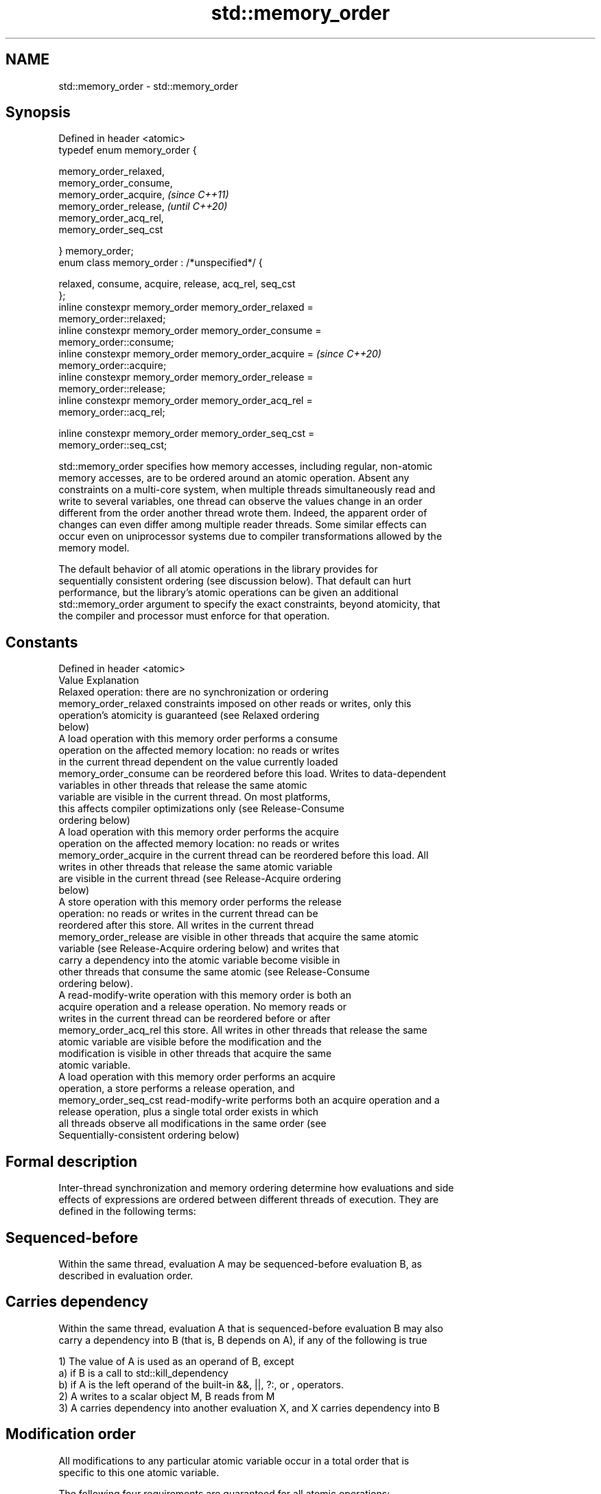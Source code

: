 .TH std::memory_order 3 "2019.08.27" "http://cppreference.com" "C++ Standard Libary"
.SH NAME
std::memory_order \- std::memory_order

.SH Synopsis
   Defined in header <atomic>
   typedef enum memory_order {

   memory_order_relaxed,
   memory_order_consume,
   memory_order_acquire,                                                  \fI(since C++11)\fP
   memory_order_release,                                                  \fI(until C++20)\fP
   memory_order_acq_rel,
   memory_order_seq_cst

   } memory_order;
   enum class memory_order : /*unspecified*/ {

   relaxed, consume, acquire, release, acq_rel, seq_cst
   };
   inline constexpr memory_order memory_order_relaxed =
   memory_order::relaxed;
   inline constexpr memory_order memory_order_consume =
   memory_order::consume;
   inline constexpr memory_order memory_order_acquire =                   \fI(since C++20)\fP
   memory_order::acquire;
   inline constexpr memory_order memory_order_release =
   memory_order::release;
   inline constexpr memory_order memory_order_acq_rel =
   memory_order::acq_rel;

   inline constexpr memory_order memory_order_seq_cst =
   memory_order::seq_cst;

   std::memory_order specifies how memory accesses, including regular, non-atomic
   memory accesses, are to be ordered around an atomic operation. Absent any
   constraints on a multi-core system, when multiple threads simultaneously read and
   write to several variables, one thread can observe the values change in an order
   different from the order another thread wrote them. Indeed, the apparent order of
   changes can even differ among multiple reader threads. Some similar effects can
   occur even on uniprocessor systems due to compiler transformations allowed by the
   memory model.

   The default behavior of all atomic operations in the library provides for
   sequentially consistent ordering (see discussion below). That default can hurt
   performance, but the library's atomic operations can be given an additional
   std::memory_order argument to specify the exact constraints, beyond atomicity, that
   the compiler and processor must enforce for that operation.

.SH Constants

   Defined in header <atomic>
   Value                Explanation
                        Relaxed operation: there are no synchronization or ordering
   memory_order_relaxed constraints imposed on other reads or writes, only this
                        operation's atomicity is guaranteed (see Relaxed ordering
                        below)
                        A load operation with this memory order performs a consume
                        operation on the affected memory location: no reads or writes
                        in the current thread dependent on the value currently loaded
   memory_order_consume can be reordered before this load. Writes to data-dependent
                        variables in other threads that release the same atomic
                        variable are visible in the current thread. On most platforms,
                        this affects compiler optimizations only (see Release-Consume
                        ordering below)
                        A load operation with this memory order performs the acquire
                        operation on the affected memory location: no reads or writes
   memory_order_acquire in the current thread can be reordered before this load. All
                        writes in other threads that release the same atomic variable
                        are visible in the current thread (see Release-Acquire ordering
                        below)
                        A store operation with this memory order performs the release
                        operation: no reads or writes in the current thread can be
                        reordered after this store. All writes in the current thread
   memory_order_release are visible in other threads that acquire the same atomic
                        variable (see Release-Acquire ordering below) and writes that
                        carry a dependency into the atomic variable become visible in
                        other threads that consume the same atomic (see Release-Consume
                        ordering below).
                        A read-modify-write operation with this memory order is both an
                        acquire operation and a release operation. No memory reads or
                        writes in the current thread can be reordered before or after
   memory_order_acq_rel this store. All writes in other threads that release the same
                        atomic variable are visible before the modification and the
                        modification is visible in other threads that acquire the same
                        atomic variable.
                        A load operation with this memory order performs an acquire
                        operation, a store performs a release operation, and
   memory_order_seq_cst read-modify-write performs both an acquire operation and a
                        release operation, plus a single total order exists in which
                        all threads observe all modifications in the same order (see
                        Sequentially-consistent ordering below)

.SH Formal description

   Inter-thread synchronization and memory ordering determine how evaluations and side
   effects of expressions are ordered between different threads of execution. They are
   defined in the following terms:

.SH Sequenced-before

   Within the same thread, evaluation A may be sequenced-before evaluation B, as
   described in evaluation order.

.SH Carries dependency

   Within the same thread, evaluation A that is sequenced-before evaluation B may also
   carry a dependency into B (that is, B depends on A), if any of the following is true

   1) The value of A is used as an operand of B, except
   a) if B is a call to std::kill_dependency
   b) if A is the left operand of the built-in &&, ||, ?:, or , operators.
   2) A writes to a scalar object M, B reads from M
   3) A carries dependency into another evaluation X, and X carries dependency into B

.SH Modification order

   All modifications to any particular atomic variable occur in a total order that is
   specific to this one atomic variable.

   The following four requirements are guaranteed for all atomic operations:

   1) Write-write coherence: If evaluation A that modifies some atomic M (a write)
   happens-before evaluation B that modifies M, then A appears earlier than B in the
   modification order of M
   2) Read-read coherence: if a value computation A of some atomic M (a read)
   happens-before a value computation B on M, and if the value of A comes from a write
   X on M, then the value of B is either the value stored by X, or the value stored by
   a side effect Y on M that appears later than X in the modification order of M.
   3) Read-write coherence: if a value computation A of some atomic M (a read)
   happens-before an operation B on M (a write), then the value of A comes from a
   side-effect (a write) X that appears earlier than B in the modification order of M
   4) Write-read coherence: if a side effect (a write) X on an atomic object M
   happens-before a value computation (a read) B of M, then the evaluation B shall take
   its value from X or from a side effect Y that follows X in the modification order of
   M

.SH Release sequence

   After a release operation A is performed on an atomic object M, the longest
   continuous subsequence of the modification order of M that consists of

   1) Writes performed by the same thread that performed A \fI(until C++20)\fP

   2) Atomic read-modify-write operations made to M by any thread

   is known as release sequence headed by A

.SH Dependency-ordered before

   Between threads, evaluation A is dependency-ordered before evaluation B if any of
   the following is true

   1) A performs a release operation on some atomic M, and, in a different thread, B
   performs a consume operation on the same atomic M, and B reads a value written by
   any part of the release sequence headed by A.
   2) A is dependency-ordered before X and X carries a dependency into B.

.SH Inter-thread happens-before

   Between threads, evaluation A inter-thread happens before evaluation B if any of the
   following is true

   1) A synchronizes-with B
   2) A is dependency-ordered before B
   3) A synchronizes-with some evaluation X, and X is sequenced-before B
   4) A is sequenced-before some evaluation X, and X inter-thread happens-before B
   5) A inter-thread happens-before some evaluation X, and X inter-thread
   happens-before B

.SH Happens-before

   Regardless of threads, evaluation A happens-before evaluation B if any of the
   following is true:

   1) A is sequenced-before B
   2) A inter-thread happens before B

   The implementation is required to ensure that the happens-before relation is
   acyclic, by introducing additional synchronization if necessary (it can only be
   necessary if a consume operation is involved, see Batty et al)

   If one evaluation modifies a memory location, and the other reads or modifies the
   same memory location, and if at least one of the evaluations is not an atomic
   operation, the behavior of the program is undefined (the program has a data race)
   unless there exists a happens-before relationship between these two evaluations.

       Strongly happens-before

   Regardless of threads, evaluation A strongly happens-before evaluation
   B if any of the following is true:                                     \fI(until C++20)\fP

   1) A is sequenced-before B
   2) A synchronizes-with B
   3) A strongly happens-before X, and X strongly happens-before B
       Simply happens-before

   Regardless of threads, evaluation A simply happens-before evaluation B
   if any of the following is true:

   1) A is sequenced-before B
   2) A synchronizes-with B
   3) A simply happens-before X, and X simply happens-before B

   Note: without consume operations, simply happens-before and
   happens-before relations are the same.

       Strongly happens-before
                                                                          \fI(since C++20)\fP
   Regardless of threads, evaluation A strongly happens-before evaluation
   B if any of the following is true:

   1) A is sequenced-before B
   2) A synchronizes with B, and both A and B are sequentially consistent
   atomic operations
   3) A is sequenced-before X, X simply happens-before Y, and Y is
   sequenced-before B
   4) A strongly happens-before X, and X strongly happens-before B

   Note: informally, if A strongly happens-before B, then A appears to be
   evaluated before B in all contexts.

   Note: strongly happens-before excludes consume operations.

.SH Visible side-effects

   The side-effect A on a scalar M (a write) is visible with respect to value
   computation B on M (a read) if both of the following are true:

   1) A happens-before B
   2) There is no other side effect X to M where A happens-before X and X
   happens-before B

   If side-effect A is visible with respect to the value computation B, then the
   longest contiguous subset of the side-effects to M, in modification order, where B
   does not happen-before it is known as the visible sequence of side-effects. (the
   value of M, determined by B, will be the value stored by one of these side effects)

   Note: inter-thread synchronization boils down to preventing data races (by
   establishing happens-before relationships) and defining which side effects become
   visible under what conditions

.SH Consume operation

   Atomic load with memory_order_consume or stronger is a consume operation. Note that
   std::atomic_thread_fence imposes stronger synchronization requirements than a
   consume operation.

.SH Acquire operation

   Atomic load with memory_order_acquire or stronger is an acquire operation. The
   lock() operation on a Mutex is also an acquire operation. Note that
   std::atomic_thread_fence imposes stronger synchronization requirements than an
   acquire operation.

.SH Release operation

   Atomic store with memory_order_release or stronger is a release operation. The
   unlock() operation on a Mutex is also a release operation. Note that
   std::atomic_thread_fence imposes stronger synchronization requirements than a
   release operation.

.SH Explanation

.SH Relaxed ordering

   Atomic operations tagged memory_order_relaxed are not synchronization operations;
   they do not impose an order among concurrent memory accesses. They only guarantee
   atomicity and modification order consistency.

   For example, with x and y initially zero,

 // Thread 1:
 r1 = y.load(std::memory_order_relaxed); // A
 x.store(r1, std::memory_order_relaxed); // B
 // Thread 2:
 r2 = x.load(std::memory_order_relaxed); // C
 y.store(42, std::memory_order_relaxed); // D

   is allowed to produce r1 == r2 == 42 because, although A is sequenced-before B
   within thread 1 and C is sequenced before D within thread 2, nothing prevents D from
   appearing before A in the modification order of y, and B from appearing before C in
   the modification order of x. The side-effect of D on y could be visible to the load
   A in thread 1 while the side effect of B on x could be visible to the load C in
   thread 2. In particular, this may occur if D is completed before C in thread 2,
   either due to compiler reordering or at runtime.

   Even with relaxed memory model, out-of-thin-air values are not allowed to
   circularly depend on their own computations, for example, with x and y
   initially zero,

   // Thread 1:
   r1 = x.load(std::memory_order_relaxed);
   if (r1 == 42) y.store(r1, std::memory_order_relaxed);                         (since
   // Thread 2:                                                                  C++14)
   r2 = y.load(std::memory_order_relaxed);
   if (r2 == 42) x.store(42, std::memory_order_relaxed);

   is not allowed to produce r1 == r2 == 42 since the store of 42 to y is only
   possible if the store to x stores 42, which circularly depends on the store
   to y storing 42. Note that until C++14, this was technically allowed by the
   specification, but not recommended for implementors.

   Typical use for relaxed memory ordering is incrementing counters, such as the
   reference counters of std::shared_ptr, since this only requires atomicity, but not
   ordering or synchronization (note that decrementing the shared_ptr counters requires
   acquire-release synchronization with the destructor)

   
// Run this code

 #include <vector>
 #include <iostream>
 #include <thread>
 #include <atomic>

 std::atomic<int> cnt = {0};

 void f()
 {
     for (int n = 0; n < 1000; ++n) {
         cnt.fetch_add(1, std::memory_order_relaxed);
     }
 }

 int main()
 {
     std::vector<std::thread> v;
     for (int n = 0; n < 10; ++n) {
         v.emplace_back(f);
     }
     for (auto& t : v) {
         t.join();
     }
     std::cout << "Final counter value is " << cnt << '\\n';
 }

.SH Output:

 Final counter value is 10000

.SH Release-Acquire ordering

   If an atomic store in thread A is tagged memory_order_release and an atomic load in
   thread B from the same variable is tagged memory_order_acquire, all memory writes
   (non-atomic and relaxed atomic) that happened-before the atomic store from the point
   of view of thread A, become visible side-effects in thread B. That is, once the
   atomic load is completed, thread B is guaranteed to see everything thread A wrote to
   memory.

   The synchronization is established only between the threads releasing and acquiring
   the same atomic variable. Other threads can see different order of memory accesses
   than either or both of the synchronized threads.

   On strongly-ordered systems — x86, SPARC TSO, IBM mainframe, etc. — release-acquire
   ordering is automatic for the majority of operations. No additional CPU instructions
   are issued for this synchronization mode; only certain compiler optimizations are
   affected (e.g., the compiler is prohibited from moving non-atomic stores past the
   atomic store-release or performing non-atomic loads earlier than the atomic
   load-acquire). On weakly-ordered systems (ARM, Itanium, PowerPC), special CPU load
   or memory fence instructions are used.

   Mutual exclusion locks, such as std::mutex or atomic spinlock, are an example of
   release-acquire synchronization: when the lock is released by thread A and acquired
   by thread B, everything that took place in the critical section (before the release)
   in the context of thread A has to be visible to thread B (after the acquire) which
   is executing the same critical section.

   
// Run this code

 #include <thread>
 #include <atomic>
 #include <cassert>
 #include <string>

 std::atomic<std::string*> ptr;
 int data;

 void producer()
 {
     std::string* p  = new std::string("Hello");
     data = 42;
     ptr.store(p, std::memory_order_release);
 }

 void consumer()
 {
     std::string* p2;
     while (!(p2 = ptr.load(std::memory_order_acquire)))
         ;
     assert(*p2 == "Hello"); // never fires
     assert(data == 42); // never fires
 }

 int main()
 {
     std::thread t1(producer);
     std::thread t2(consumer);
     t1.join(); t2.join();
 }

   The following example demonstrates transitive release-acquire ordering across three
   threads

   
// Run this code

 #include <thread>
 #include <atomic>
 #include <cassert>
 #include <vector>

 std::vector<int> data;
 std::atomic<int> flag = {0};

 void thread_1()
 {
     data.push_back\fB(42)\fP;
     flag.store(1, std::memory_order_release);
 }

 void thread_2()
 {
     int expected=1;
     while (!flag.compare_exchange_strong(expected, 2, std::memory_order_acq_rel)) {
         expected = 1;
     }
 }

 void thread_3()
 {
     while (flag.load(std::memory_order_acquire) < 2)
         ;
     assert(data.at\fB(0)\fP == 42); // will never fire
 }

 int main()
 {
     std::thread a(thread_1);
     std::thread b(thread_2);
     std::thread c(thread_3);
     a.join(); b.join(); c.join();
 }

.SH Release-Consume ordering

   If an atomic store in thread A is tagged memory_order_release and an atomic load in
   thread B from the same variable is tagged memory_order_consume, all memory writes
   (non-atomic and relaxed atomic) that are dependency-ordered-before the atomic store
   from the point of view of thread A, become visible side-effects within those
   operations in thread B into which the load operation carries dependency, that is,
   once the atomic load is completed, those operators and functions in thread B that
   use the value obtained from the load are guaranteed to see what thread A wrote to
   memory.

   The synchronization is established only between the threads releasing and consuming
   the same atomic variable. Other threads can see different order of memory accesses
   than either or both of the synchronized threads.

   On all mainstream CPUs other than DEC Alpha, dependency ordering is automatic, no
   additional CPU instructions are issued for this synchronization mode, only certain
   compiler optimizations are affected (e.g. the compiler is prohibited from performing
   speculative loads on the objects that are involved in the dependency chain).

   Typical use cases for this ordering involve read access to rarely written concurrent
   data structures (routing tables, configuration, security policies, firewall rules,
   etc) and publisher-subscriber situations with pointer-mediated publication, that is,
   when the producer publishes a pointer through which the consumer can access
   information: there is no need to make everything else the producer wrote to memory
   visible to the consumer (which may be an expensive operation on weakly-ordered
   architectures). An example of such scenario is rcu_dereference.

   See also std::kill_dependency and [[carries_dependency]] for fine-grained dependency
   chain control.

   Note that currently (2/2015) no known production compilers track dependency chains:
   consume operations are lifted to acquire operations.

   The specification of release-consume ordering is being revised, and    \fI(since C++17)\fP
   the use of memory_order_consume is temporarily discouraged.

   This example demonstrates dependency-ordered synchronization for pointer-mediated
   publication: the integer data is not related to the pointer to string by a
   data-dependency relationship, thus its value is undefined in the consumer.

   
// Run this code

 #include <thread>
 #include <atomic>
 #include <cassert>
 #include <string>

 std::atomic<std::string*> ptr;
 int data;

 void producer()
 {
     std::string* p  = new std::string("Hello");
     data = 42;
     ptr.store(p, std::memory_order_release);
 }

 void consumer()
 {
     std::string* p2;
     while (!(p2 = ptr.load(std::memory_order_consume)))
         ;
     assert(*p2 == "Hello"); // never fires: *p2 carries dependency from ptr
     assert(data == 42); // may or may not fire: data does not carry dependency from ptr
 }

 int main()
 {
     std::thread t1(producer);
     std::thread t2(consumer);
     t1.join(); t2.join();
 }

.SH Sequentially-consistent ordering

   Atomic operations tagged memory_order_seq_cst not only order memory the same way as
   release/acquire ordering (everything that happened-before a store in one thread
   becomes a visible side effect in the thread that did a load), but also establish a
   single total modification order of all atomic operations that are so tagged.

   Formally,

   Each memory_order_seq_cst operation B that loads from atomic variable M,
   observes one of the following:

     * the result of the last operation A that modified M, which appears before
       B in the single total order
     * OR, if there was such an A, B may observe the result of some modification
       on M that is not memory_order_seq_cst and does not happen-before A
     * OR, if there wasn't such an A, B may observe the result of some unrelated
       modification of M that is not memory_order_seq_cst

   If there was a memory_order_seq_cst std::atomic_thread_fence operation X
   sequenced-before B, then B observes one of the following:

     * the last memory_order_seq_cst modification of M that appears before X in
       the single total order
     * some unrelated modification of M that appears later in M's modification
       order

   For a pair of atomic operations on M called A and B, where A writes and B
   reads M's value, if there are two memory_order_seq_cst
   std::atomic_thread_fences X and Y, and if A is sequenced-before X, Y is
   sequenced-before B, and X appears before Y in the Single Total Order, then B  (until
   observes either:                                                              C++20)

     * the effect of A
     * some unrelated modification of M that appears after A in M's modification
       order

   For a pair of atomic modifications of M called A and B, B occurs after A in
   M's modification order if

     * there is a memory_order_seq_cst std::atomic_thread_fence X such that A is
       sequenced-before X and X appears before B in the Single Total Order
     * or, there is a memory_order_seq_cst std::atomic_thread_fence Y such that
       Y is sequenced-before B and A appears before Y in the Single Total Order
     * or, there are memory_order_seq_cst std::atomic_thread_fences X and Y such
       that A is sequenced-before X, Y is sequenced-before B, and X appears
       before Y in the Single Total Order.

   Note that this means that:

   1) as soon as atomic operations that are not tagged memory_order_seq_cst
   enter the picture, the sequential consistency is lost
   2) the sequentially-consistent fences are only establishing total ordering
   for the fences themselves, not for the atomic operations in the general case
   (sequenced-before is not a cross-thread relationship, unlike happens-before)
   Formally,

   An atomic operation A on some atomic object M is coherence-ordered-before
   another atomic operation B on M if any of the following is true:

   1) A is a modification, and B reads the value stored by A
   2) A precedes B in the modification order of M
   3) A reads the value stored by an atomic modification X, X precedes B in the
   modification order, and A and B are not the same atomic read-modify-write
   operation
   4) A is coherence-ordered-before X, and X is coherence-ordered-before B

   There is a single total order S on all memory_order_seq_cst operations,
   including fences, that satisfies the following constraints:

   1) if A and B are memory_order_seq_cst operations, and A strongly
   happens-before B, then A precedes B in S
   2) for every pair of atomic operations A and B on an object M, where A is
   coherence-ordered-before B:
   a) if A and B are both memory_order_seq_cst operations, then A precedes B in
   S
   b) if A is a memory_order_seq_cst operation, and B happens-before a
   memory_order_seq_cst fence Y, then A precedes Y in S
   c) if a memory_order_seq_cst fence X happens-before A, and B is a
   memory_order_seq_cst operation, then X precedes B in S
   d) if a memory_order_seq_cst fence X happens-before A, and B happens-before a
   memory_order_seq_cst fence Y, then X precedes Y in S

   The formal definition ensures that:

   1) the single total order is consistent with the modification order of any
   atomic object
   2) a memory_order_seq_cst load gets its value either from the last            (since
   memory_order_seq_cst modification, or from some non-memory_order_seq_cst      C++20)
   modification that does not happen-before preceding memory_order_seq_cst
   modifications

   The single total order might not be consistent with happens-before. This
   allows more efficient implementation of memory_order_acquire and
   memory_order_release on some CPUs. It can produce surprising results when
   memory_order_acquire and memory_order_release are mixed with
   memory_order_seq_cst.

   For example, with x and y initially zero,

   // Thread 1:
   x.store(1, std::memory_order_seq_cst); // A
   y.store(1, std::memory_order_release); // B
   // Thread 2:
   r1 = y.fetch_add(1, std::memory_order_seq_cst); // C
   r2 = y.load(std::memory_order_relaxed); // D
   // Thread 3:
   y.store(3, std::memory_order_seq_cst); // E
   r3 = x.load(std::memory_order_seq_cst); // F

   is allowed to produce r1 == 1 && r2 == 3 && r3 == 0, where A happens-before
   C, but C precedes A in the single total order C-E-F-A of memory_order_seq_cst
   (see Lahav et al).

   Note that:

   1) as soon as atomic operations that are not tagged memory_order_seq_cst
   enter the picture, the sequential consistency guarantee for the program is
   lost
   2) in many cases, memory_order_seq_cst atomic operations are reorderable with
   respect to other atomic operations performed by the same thread

   Sequential ordering may be necessary for multiple producer-multiple consumer
   situations where all consumers must observe the actions of all producers occurring
   in the same order.

   Total sequential ordering requires a full memory fence CPU instruction on all
   multi-core systems. This may become a performance bottleneck since it forces the
   affected memory accesses to propagate to every core.

   This example demonstrates a situation where sequential ordering is necessary. Any
   other ordering may trigger the assert because it would be possible for the threads c
   and d to observe changes to the atomics x and y in opposite order.

   
// Run this code

 #include <thread>
 #include <atomic>
 #include <cassert>

 std::atomic<bool> x = {false};
 std::atomic<bool> y = {false};
 std::atomic<int> z = {0};

 void write_x()
 {
     x.store(true, std::memory_order_seq_cst);
 }

 void write_y()
 {
     y.store(true, std::memory_order_seq_cst);
 }

 void read_x_then_y()
 {
     while (!x.load(std::memory_order_seq_cst))
         ;
     if (y.load(std::memory_order_seq_cst)) {
         ++z;
     }
 }

 void read_y_then_x()
 {
     while (!y.load(std::memory_order_seq_cst))
         ;
     if (x.load(std::memory_order_seq_cst)) {
         ++z;
     }
 }

 int main()
 {
     std::thread a(write_x);
     std::thread b(write_y);
     std::thread c(read_x_then_y);
     std::thread d(read_y_then_x);
     a.join(); b.join(); c.join(); d.join();
     assert(z.load() != 0);  // will never happen
 }

.SH Relationship with volatile

   Within a thread of execution, accesses (reads and writes) through volatile glvalues
   cannot be reordered past observable side-effects (including other volatile accesses)
   that are sequenced-before or sequenced-after within the same thread, but this order
   is not guaranteed to be observed by another thread, since volatile access does not
   establish inter-thread synchronization.

   In addition, volatile accesses are not atomic (concurrent read and write is a data
   race) and do not order memory (non-volatile memory accesses may be freely reordered
   around the volatile access).

   One notable exception is Visual Studio, where, with default settings, every volatile
   write has release semantics and every volatile read has acquire semantics (MSDN),
   and thus volatiles may be used for inter-thread synchronization. Standard volatile
   semantics are not applicable to multithreaded programming, although they are
   sufficient for e.g. communication with a std::signal handler that runs in the same
   thread when applied to sig_atomic_t variables.

.SH See also


.SH External links

     * MOESI protocol

    This section is incomplete
    Reason: let's find good refs on QPI, MOESI, and maybe Dragon

     * x86-TSO: A Rigorous and Usable Programmer’s Model for x86 Multiprocessors P.
       Sewell et. al., 2010
     * A Tutorial Introduction to the ARM and POWER Relaxed Memory Models P. Sewell et
       al, 2012
     * MESIF: A Two-Hop Cache Coherency Protocol for Point-to-Point Interconnects J.R.
       Goodman, H.H.J. Hum, 2009
